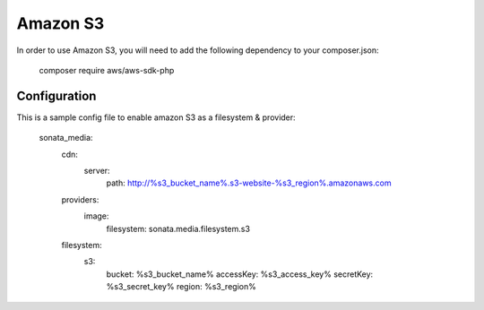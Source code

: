 Amazon S3
=========

In order to use Amazon S3, you will need to add the following dependency to your composer.json:

    composer require aws/aws-sdk-php

Configuration
-------------

This is a sample config file to enable amazon S3 as a filesystem & provider:

    sonata_media:
        cdn:
            server:
                path: http://%s3_bucket_name%.s3-website-%s3_region%.amazonaws.com

        providers:
            image:
                filesystem: sonata.media.filesystem.s3


        filesystem:
            s3:
                bucket:    %s3_bucket_name%
                accessKey: %s3_access_key%
                secretKey: %s3_secret_key%
                region:    %s3_region%
